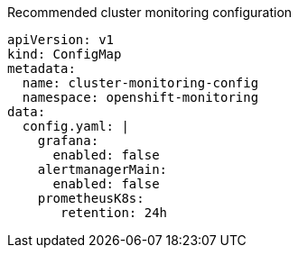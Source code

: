 :_content-type: SNIPPET
.Recommended cluster monitoring configuration
[source,yaml]
----
apiVersion: v1
kind: ConfigMap
metadata:
  name: cluster-monitoring-config
  namespace: openshift-monitoring
data:
  config.yaml: |
    grafana:
      enabled: false
    alertmanagerMain:
      enabled: false
    prometheusK8s:
       retention: 24h
----
